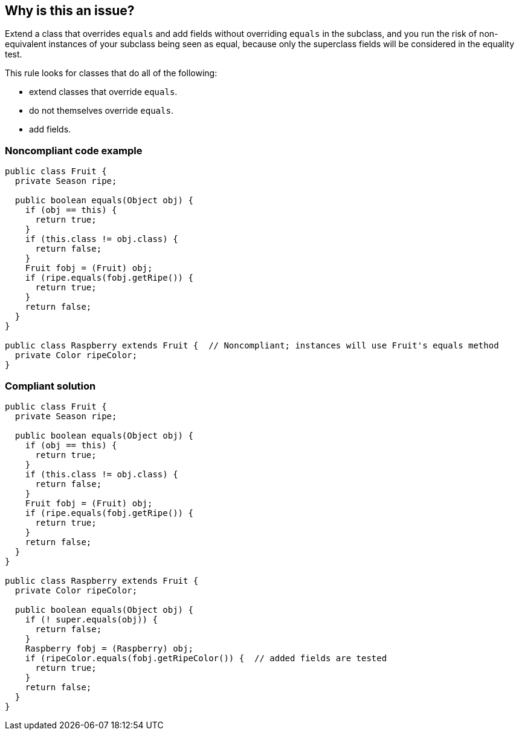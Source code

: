 == Why is this an issue?

Extend a class that overrides ``++equals++`` and add fields without overriding ``++equals++`` in the subclass, and you run the risk of non-equivalent instances of your subclass being seen as equal, because only the superclass fields will be considered in the equality test.


This rule looks for classes that do all of the following:

* extend classes that override ``++equals++``.
* do not themselves override ``++equals++``.
* add fields.


=== Noncompliant code example

[source,java]
----
public class Fruit {
  private Season ripe;

  public boolean equals(Object obj) {
    if (obj == this) {
      return true;
    }
    if (this.class != obj.class) {
      return false;
    }
    Fruit fobj = (Fruit) obj;
    if (ripe.equals(fobj.getRipe()) {
      return true;
    }
    return false;
  }
}

public class Raspberry extends Fruit {  // Noncompliant; instances will use Fruit's equals method
  private Color ripeColor;
}
----


=== Compliant solution

[source,java]
----
public class Fruit {
  private Season ripe;

  public boolean equals(Object obj) {
    if (obj == this) {
      return true;
    }
    if (this.class != obj.class) {
      return false;
    }
    Fruit fobj = (Fruit) obj;
    if (ripe.equals(fobj.getRipe()) {
      return true;
    }
    return false;
  }
}

public class Raspberry extends Fruit {
  private Color ripeColor;

  public boolean equals(Object obj) {
    if (! super.equals(obj)) {
      return false;
    }
    Raspberry fobj = (Raspberry) obj;
    if (ripeColor.equals(fobj.getRipeColor()) {  // added fields are tested
      return true;
    }
    return false;
  }
}
----

ifdef::env-github,rspecator-view[]

'''
== Implementation Specification
(visible only on this page)

=== Message

Override the "equals" method in this class


endif::env-github,rspecator-view[]
